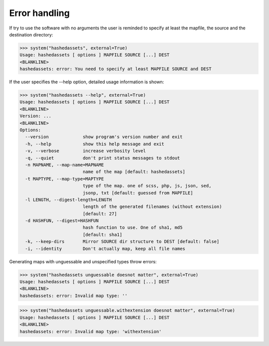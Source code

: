 Error handling
--------------

If try to use the software with no arguments the user is reminded to specify at
least the mapfile, the source and the destination directory:

>>> system("hashedassets", external=True)
Usage: hashedassets [ options ] MAPFILE SOURCE [...] DEST
<BLANKLINE>
hashedassets: error: You need to specify at least MAPFILE SOURCE and DEST

If the user specifies the --help option, detailed usage information is shown:

>>> system("hashedassets --help", external=True)
Usage: hashedassets [ options ] MAPFILE SOURCE [...] DEST
<BLANKLINE>
Version: ...
<BLANKLINE>
Options:
  --version             show program's version number and exit
  -h, --help            show this help message and exit
  -v, --verbose         increase verbosity level
  -q, --quiet           don't print status messages to stdout
  -n MAPNAME, --map-name=MAPNAME
                        name of the map [default: hashedassets]
  -t MAPTYPE, --map-type=MAPTYPE
                        type of the map. one of scss, php, js, json, sed,
                        jsonp, txt [default: guessed from MAPFILE]
  -l LENGTH, --digest-length=LENGTH
                        length of the generated filenames (without extension)
                        [default: 27]
  -d HASHFUN, --digest=HASHFUN
                        hash function to use. One of sha1, md5
                        [default: sha1]
  -k, --keep-dirs       Mirror SOURCE dir structure to DEST [default: false]
  -i, --identity        Don't actually map, keep all file names

Generating maps with unguessable and unspecified types throw errors:

>>> system("hashedassets unguessable doesnot matter", external=True)
Usage: hashedassets [ options ] MAPFILE SOURCE [...] DEST
<BLANKLINE>
hashedassets: error: Invalid map type: ''

>>> system("hashedassets unguessable.withextension doesnot matter", external=True)
Usage: hashedassets [ options ] MAPFILE SOURCE [...] DEST
<BLANKLINE>
hashedassets: error: Invalid map type: 'withextension'
